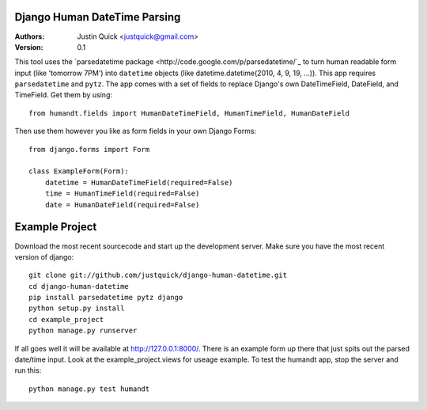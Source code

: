 Django Human DateTime Parsing
==============================

:Authors:
   Justin Quick <justquick@gmail.com>
:Version: 0.1

This tool uses the `parsedatetime package <http://code.google.com/p/parsedatetime/`_ to turn human readable form input (like 'tomorrow 7PM') into ``datetime`` objects (like datetime.datetime(2010, 4, 9, 19, ...)).
This app requires ``parsedatetime`` and ``pytz``. 
The app comes with a set of fields to replace Django's own DateTimeField, DateField, and TimeField. Get them by using::

    from humandt.fields import HumanDateTimeField, HumanTimeField, HumanDateField
    
Then use them however you like as form fields in your own Django Forms::

    from django.forms import Form
    
    class ExampleForm(Form):
        datetime = HumanDateTimeField(required=False)
        time = HumanTimeField(required=False)
        date = HumanDateField(required=False)

Example Project
================

Download the most recent sourcecode and start up the development server. Make sure you have the most recent version of django::

    git clone git://github.com/justquick/django-human-datetime.git
    cd django-human-datetime
    pip install parsedatetime pytz django
    python setup.py install
    cd example_project
    python manage.py runserver
    
If all goes well it will be available at http://127.0.0.1:8000/. There is an example form up there that just spits out the parsed date/time input. Look at the example_project.views for useage example.
To test the humandt app, stop the server and run this::

    python manage.py test humandt
    